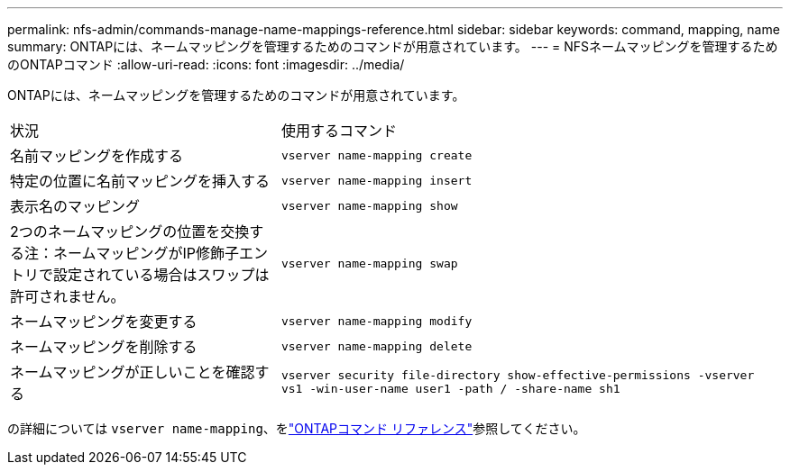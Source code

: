 ---
permalink: nfs-admin/commands-manage-name-mappings-reference.html 
sidebar: sidebar 
keywords: command, mapping, name 
summary: ONTAPには、ネームマッピングを管理するためのコマンドが用意されています。 
---
= NFSネームマッピングを管理するためのONTAPコマンド
:allow-uri-read: 
:icons: font
:imagesdir: ../media/


[role="lead"]
ONTAPには、ネームマッピングを管理するためのコマンドが用意されています。

[cols="35,65"]
|===


| 状況 | 使用するコマンド 


 a| 
名前マッピングを作成する
 a| 
`vserver name-mapping create`



 a| 
特定の位置に名前マッピングを挿入する
 a| 
`vserver name-mapping insert`



 a| 
表示名のマッピング
 a| 
`vserver name-mapping show`



 a| 
2つのネームマッピングの位置を交換する注：ネームマッピングがIP修飾子エントリで設定されている場合はスワップは許可されません。
 a| 
`vserver name-mapping swap`



 a| 
ネームマッピングを変更する
 a| 
`vserver name-mapping modify`



 a| 
ネームマッピングを削除する
 a| 
`vserver name-mapping delete`



 a| 
ネームマッピングが正しいことを確認する
 a| 
`vserver security file-directory show-effective-permissions -vserver vs1 -win-user-name user1 -path / -share-name sh1`

|===
の詳細については `vserver name-mapping`、をlink:https://docs.netapp.com/us-en/ontap-cli/search.html?q=vserver+name-mapping["ONTAPコマンド リファレンス"^]参照してください。

